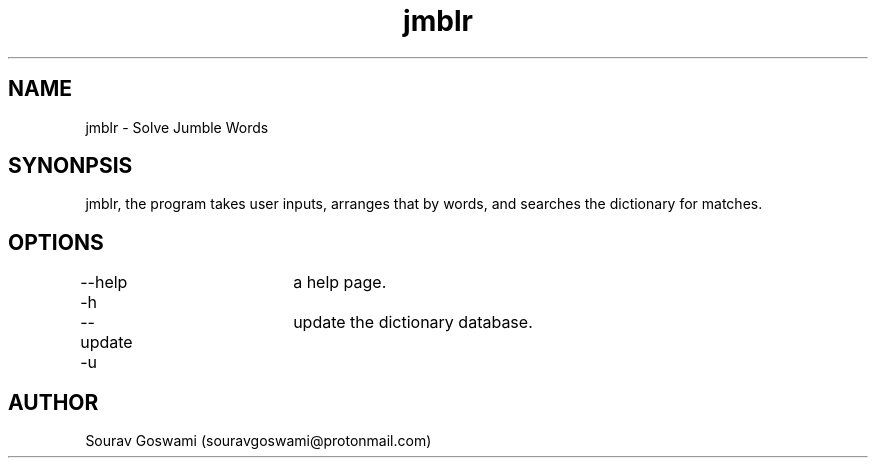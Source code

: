 .TH jmblr "30th Oct 2018" "1.1" "jmblr man page"
.SH NAME
jmblr \- Solve Jumble Words
.SH SYNONPSIS
jmblr, the program takes user inputs, arranges that by words, and searches the dictionary for matches.
.SH OPTIONS
--help   -h	a help page.

--update -u	update the dictionary database.
.SH AUTHOR
Sourav Goswami (souravgoswami@protonmail.com)

